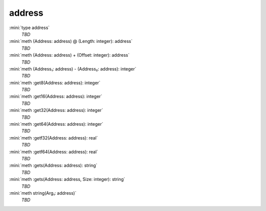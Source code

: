 address
=======

:mini:`type address`
   *TBD*

:mini:`meth (Address: address) @ (Length: integer): address`
   *TBD*

:mini:`meth (Address: address) + (Offset: integer): address`
   *TBD*

:mini:`meth (Address₁: address) - (Address₂: address): integer`
   *TBD*

:mini:`meth :get8(Address: address): integer`
   *TBD*

:mini:`meth :get16(Address: address): integer`
   *TBD*

:mini:`meth :get32(Address: address): integer`
   *TBD*

:mini:`meth :get64(Address: address): integer`
   *TBD*

:mini:`meth :getf32(Address: address): real`
   *TBD*

:mini:`meth :getf64(Address: address): real`
   *TBD*

:mini:`meth :gets(Address: address): string`
   *TBD*

:mini:`meth :gets(Address: address, Size: integer): string`
   *TBD*

:mini:`meth string(Arg₁: address)`
   *TBD*

